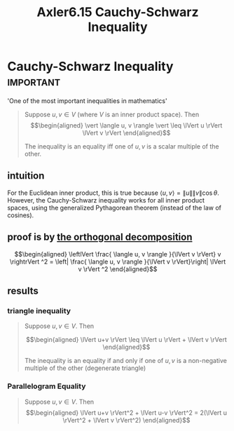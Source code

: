 #+TITLE: Axler6.15 Cauchy-Schwarz Inequality
#+context: linear algebra
* Cauchy-Schwarz Inequality                                       :important:
  'One of the most important inequalities in mathematics'
  #+begin_quote
  Suppose $u, v \in V$ (where $V$ is an inner product space). Then
  \[\begin{aligned}
  \vert \langle u, v \rangle \vert \leq \lVert u \rVert \lVert v \rVert
  \end{aligned}\]

  The inequality is an equality iff one of $u, v$ is a scalar multiple of the other.
  #+end_quote

** intuition
   For the Euclidean inner product, this is true because $\langle u, v \rangle = \lVert u \rVert \lVert v \rVert \cos \theta$. However, the Cauchy-Schwarz inequality works for all inner product spaces, using the generalized Pythagorean theorem (instead of the law of cosines).
** proof is by [[file:KBrefOrthogonalDecomposition.org][the orthogonal decomposition]]

   \[\begin{aligned}
   \leftlVert \frac{ \langle u, v \rangle }{\lVert v \rVert} v \rightrVert ^2 = \left| \frac{ \langle u, v \rangle }{\lVert v \rVert}\right| \lVert v \rVert ^2
   \end{aligned}\]


** results
*** triangle inequality
	#+begin_quote
	Suppose $u, v \in V$. Then

	\[\begin{aligned}
    \lVert u+v \rVert \leq \lVert u \rVert + \lVert v \rVert
	\end{aligned}\]

	The inequality is an equality if and only if one of $u, v$ is a non-negative multiple of the other (degenerate triangle)
	#+end_quote
*** Parallelogram Equality
	#+begin_quote
	Suppose $u, v \in V$. Then
	\[\begin{aligned}
    \lVert u+v \rVert^2 + \lVert u-v \rVert^2 = 2(\lVert u \rVert^2 + \lVert v \rVert^2)
	\end{aligned}\]
	#+end_quote
